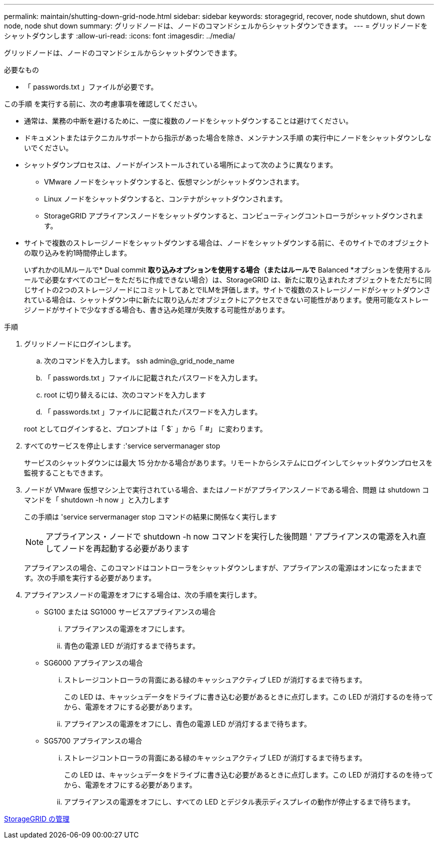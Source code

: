 ---
permalink: maintain/shutting-down-grid-node.html 
sidebar: sidebar 
keywords: storagegrid, recover, node shutdown, shut down node, node shut down 
summary: グリッドノードは、ノードのコマンドシェルからシャットダウンできます。 
---
= グリッドノードをシャットダウンします
:allow-uri-read: 
:icons: font
:imagesdir: ../media/


[role="lead"]
グリッドノードは、ノードのコマンドシェルからシャットダウンできます。

.必要なもの
* 「 passwords.txt 」ファイルが必要です。


この手順 を実行する前に、次の考慮事項を確認してください。

* 通常は、業務の中断を避けるために、一度に複数のノードをシャットダウンすることは避けてください。
* ドキュメントまたはテクニカルサポートから指示があった場合を除き、メンテナンス手順 の実行中にノードをシャットダウンしないでください。
* シャットダウンプロセスは、ノードがインストールされている場所によって次のように異なります。
+
** VMware ノードをシャットダウンすると、仮想マシンがシャットダウンされます。
** Linux ノードをシャットダウンすると、コンテナがシャットダウンされます。
** StorageGRID アプライアンスノードをシャットダウンすると、コンピューティングコントローラがシャットダウンされます。


* サイトで複数のストレージノードをシャットダウンする場合は、ノードをシャットダウンする前に、そのサイトでのオブジェクトの取り込みを約1時間停止します。
+
いずれかのILMルールで* Dual commit *取り込みオプションを使用する場合（またはルールで* Balanced *オプションを使用するルールで必要なすべてのコピーをただちに作成できない場合）は、StorageGRID は、新たに取り込まれたオブジェクトをただちに同じサイトの2つのストレージノードにコミットしてあとでILMを評価します。サイトで複数のストレージノードがシャットダウンされている場合は、シャットダウン中に新たに取り込んだオブジェクトにアクセスできない可能性があります。使用可能なストレージノードがサイトで少なすぎる場合も、書き込み処理が失敗する可能性があります。



.手順
. グリッドノードにログインします。
+
.. 次のコマンドを入力します。 ssh admin@_grid_node_name
.. 「 passwords.txt 」ファイルに記載されたパスワードを入力します。
.. root に切り替えるには、次のコマンドを入力します
.. 「 passwords.txt 」ファイルに記載されたパスワードを入力します。


+
root としてログインすると、プロンプトは「 $` 」から「 #」 に変わります。

. すべてのサービスを停止します :'service servermanager stop
+
サービスのシャットダウンには最大 15 分かかる場合があります。リモートからシステムにログインしてシャットダウンプロセスを監視することもできます。

. ノードが VMware 仮想マシン上で実行されている場合、またはノードがアプライアンスノードである場合、問題 は shutdown コマンドを「 shutdown -h now 」と入力します
+
この手順は 'service servermanager stop コマンドの結果に関係なく実行します

+

NOTE: アプライアンス・ノードで shutdown -h now コマンドを実行した後問題 ' アプライアンスの電源を入れ直してノードを再起動する必要があります

+
アプライアンスの場合、このコマンドはコントローラをシャットダウンしますが、アプライアンスの電源はオンになったままです。次の手順を実行する必要があります。

. アプライアンスノードの電源をオフにする場合は、次の手順を実行します。
+
** SG100 または SG1000 サービスアプライアンスの場合
+
... アプライアンスの電源をオフにします。
... 青色の電源 LED が消灯するまで待ちます。


** SG6000 アプライアンスの場合
+
... ストレージコントローラの背面にある緑のキャッシュアクティブ LED が消灯するまで待ちます。
+
この LED は、キャッシュデータをドライブに書き込む必要があるときに点灯します。この LED が消灯するのを待ってから、電源をオフにする必要があります。

... アプライアンスの電源をオフにし、青色の電源 LED が消灯するまで待ちます。


** SG5700 アプライアンスの場合
+
... ストレージコントローラの背面にある緑のキャッシュアクティブ LED が消灯するまで待ちます。
+
この LED は、キャッシュデータをドライブに書き込む必要があるときに点灯します。この LED が消灯するのを待ってから、電源をオフにする必要があります。

... アプライアンスの電源をオフにし、すべての LED とデジタル表示ディスプレイの動作が停止するまで待ちます。






xref:../admin/index.adoc[StorageGRID の管理]
